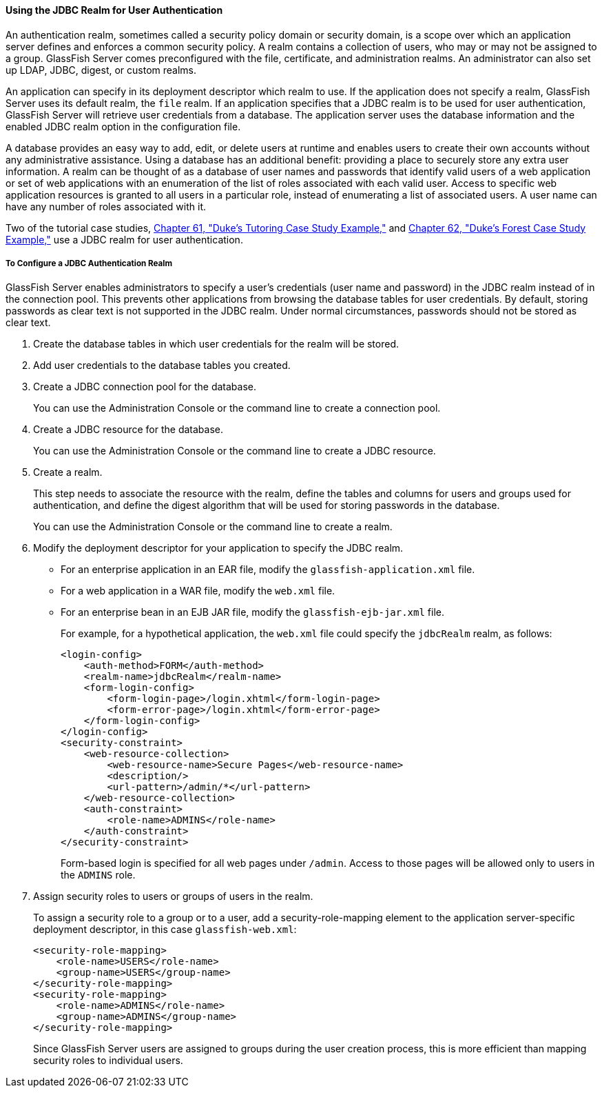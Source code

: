 [[BABEJJDE]][[using-the-jdbc-realm-for-user-authentication]]

==== Using the JDBC Realm for User Authentication

An authentication realm, sometimes called a security policy domain or
security domain, is a scope over which an application server defines and
enforces a common security policy. A realm contains a collection of
users, who may or may not be assigned to a group. GlassFish Server comes
preconfigured with the file, certificate, and administration realms. An
administrator can also set up LDAP, JDBC, digest, or custom realms.

An application can specify in its deployment descriptor which realm to
use. If the application does not specify a realm, GlassFish Server uses
its default realm, the `file` realm. If an application specifies that a
JDBC realm is to be used for user authentication, GlassFish Server will
retrieve user credentials from a database. The application server uses
the database information and the enabled JDBC realm option in the
configuration file.

A database provides an easy way to add, edit, or delete users at runtime
and enables users to create their own accounts without any
administrative assistance. Using a database has an additional benefit:
providing a place to securely store any extra user information. A realm
can be thought of as a database of user names and passwords that
identify valid users of a web application or set of web applications
with an enumeration of the list of roles associated with each valid
user. Access to specific web application resources is granted to all
users in a particular role, instead of enumerating a list of associated
users. A user name can have any number of roles associated with it.

Two of the tutorial case studies, link:#GKAEE[Chapter
61, "Duke's Tutoring Case Study Example,"] and
link:#GLNPW[Chapter 62, "Duke's Forest Case Study
Example,"] use a JDBC realm for user authentication.

[[sthref233]][[to-configure-a-jdbc-authentication-realm]]

===== To Configure a JDBC Authentication Realm

GlassFish Server enables administrators to specify a user's credentials
(user name and password) in the JDBC realm instead of in the connection
pool. This prevents other applications from browsing the database tables
for user credentials. By default, storing passwords as clear text is not
supported in the JDBC realm. Under normal circumstances, passwords
should not be stored as clear text.

1.  Create the database tables in which user credentials for the realm
will be stored.
2.  Add user credentials to the database tables you created.
3.  Create a JDBC connection pool for the database.
+
You can use the Administration Console or the command line to create a
connection pool.
4.  Create a JDBC resource for the database.
+
You can use the Administration Console or the command line to create a
JDBC resource.
5.  Create a realm.
+
This step needs to associate the resource with the realm, define the
tables and columns for users and groups used for authentication, and
define the digest algorithm that will be used for storing passwords in
the database.
+
You can use the Administration Console or the command line to create a
realm.
6.  Modify the deployment descriptor for your application to specify the
JDBC realm.
* For an enterprise application in an EAR file, modify the
`glassfish-application.xml` file.
* For a web application in a WAR file, modify the `web.xml` file.
* For an enterprise bean in an EJB JAR file, modify the
`glassfish-ejb-jar.xml` file.
+
For example, for a hypothetical application, the `web.xml` file could
specify the `jdbcRealm` realm, as follows:
+
[source,xml]
----
<login-config>
    <auth-method>FORM</auth-method>
    <realm-name>jdbcRealm</realm-name>
    <form-login-config>
        <form-login-page>/login.xhtml</form-login-page>
        <form-error-page>/login.xhtml</form-error-page>
    </form-login-config>
</login-config>
<security-constraint>
    <web-resource-collection>
        <web-resource-name>Secure Pages</web-resource-name>
        <description/>
        <url-pattern>/admin/*</url-pattern>
    </web-resource-collection>
    <auth-constraint>
        <role-name>ADMINS</role-name>
    </auth-constraint>
</security-constraint>
----
+
Form-based login is specified for all web pages under `/admin`. Access
to those pages will be allowed only to users in the `ADMINS` role.
7.  Assign security roles to users or groups of users in the realm.
+
To assign a security role to a group or to a user, add a
security-role-mapping element to the application server-specific
deployment descriptor, in this case `glassfish-web.xml`:
+
[source,xml]
----
<security-role-mapping>
    <role-name>USERS</role-name>
    <group-name>USERS</group-name>
</security-role-mapping>
<security-role-mapping>
    <role-name>ADMINS</role-name>
    <group-name>ADMINS</group-name>
</security-role-mapping>
----
+
Since GlassFish Server users are assigned to groups during the user
creation process, this is more efficient than mapping security roles to
individual users.
